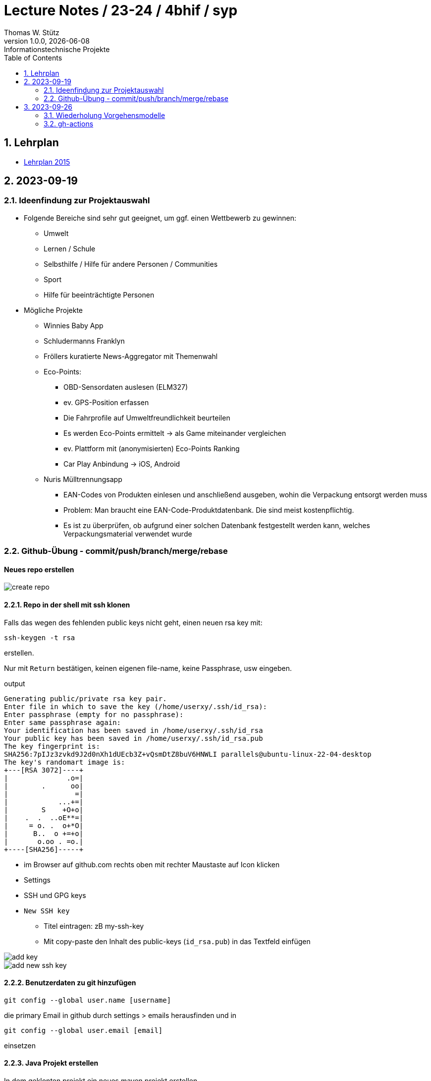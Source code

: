 = Lecture Notes / 23-24 / 4bhif / syp
Thomas W. Stütz
1.0.0, {docdate}: Informationstechnische Projekte
ifndef::imagesdir[:imagesdir: images]
//:toc-placement!:  // prevents the generation of the doc at this position, so it can be printed afterwards
:sourcedir: ../src/main/java
:icons: font
:sectnums:    // Nummerierung der Überschriften / section numbering
:toc: left
:experimental:

//Need this blank line after ifdef, don't know why...
ifdef::backend-html5[]

// print the toc here (not at the default position)
//toc::[]


== Lehrplan

* https://www.ris.bka.gv.at/Dokumente/Bundesnormen/NOR40237792/NOR40237792.pdf[Lehrplan 2015^]

// https://api.abc.berufsbildendeschulen.at/uploads/Lehrplaene_der_Hoeheren_technischen_und_gewerblichen_Lehranstalten_2015_Stand_14_09_2021_a028f44eda.pdf

// https://www.abc.berufsbildendeschulen.at/downloads/lehrplaene-technische-gewerbliche-und-kunstgewerbliche-schulen

== 2023-09-19

=== Ideenfindung zur Projektauswahl

* Folgende Bereiche sind sehr gut geeignet, um ggf. einen Wettbewerb zu gewinnen:

** Umwelt
** Lernen / Schule
** Selbsthilfe / Hilfe für andere Personen / Communities
** Sport
** Hilfe für beeinträchtigte Personen

* Mögliche Projekte

** Winnies Baby App
** Schludermanns Franklyn
** Fröllers kuratierte News-Aggregator mit Themenwahl
** Eco-Points:
*** OBD-Sensordaten auslesen (ELM327)
*** ev. GPS-Position erfassen
*** Die Fahrprofile auf Umweltfreundlichkeit beurteilen
*** Es werden Eco-Points ermittelt -> als Game miteinander vergleichen
*** ev. Plattform mit (anonymisierten) Eco-Points Ranking
*** Car Play Anbindung -> iOS, Android
** Nuris Mülltrennungsapp
*** EAN-Codes von Produkten einlesen und anschließend ausgeben, wohin die Verpackung entsorgt werden muss
*** Problem: Man braucht eine EAN-Code-Produktdatenbank. Die sind meist kostenpflichtig.
*** Es ist zu überprüfen, ob aufgrund einer solchen Datenbank festgestellt werden kann, welches Verpackungsmaterial verwendet wurde

=== Github-Übung - commit/push/branch/merge/rebase
[protokolliert durch Winnie Ilming]

==== Neues repo erstellen

image::create-repo.png[]

==== Repo in der shell mit ssh klonen

Falls das wegen des fehlenden public keys nicht geht, einen neuen rsa key mit:

[source, bash]
----
ssh-keygen -t rsa
----

erstellen.

Nur mit kbd:[Return] bestätigen, keinen eigenen file-name, keine Passphrase, usw eingeben.

.output
----
Generating public/private rsa key pair.
Enter file in which to save the key (/home/userxy/.ssh/id_rsa):
Enter passphrase (empty for no passphrase):
Enter same passphrase again:
Your identification has been saved in /home/userxy/.ssh/id_rsa
Your public key has been saved in /home/userxy/.ssh/id_rsa.pub
The key fingerprint is:
SHA256:7pIJz3zvkd9J2d0nXh1dUEcb3Z+vQsmDtZ8buV6HNWLI parallels@ubuntu-linux-22-04-desktop
The key's randomart image is:
+---[RSA 3072]----+
|              .o=|
|        .      oo|
|                =|
|            ...+=|
|        S    +O+o|
|    .  .  ..oE**=|
|     = o. .  o+*O|
|      B..  o +=+o|
|       o.oo . =o.|
+----[SHA256]-----+
----

* im Browser auf github.com rechts oben mit rechter Maustaste auf Icon klicken
* Settings
* SSH und GPG keys
* kbd:[New SSH key]
** Titel eintragen: zB my-ssh-key
** Mit copy-paste den Inhalt des public-keys (`id_rsa.pub`) in das Textfeld einfügen



image::add-key.png[]

image::add-new-ssh-key.png[]


==== Benutzerdaten zu git hinzufügen

[source, bash]
----
git config --global user.name [username]
----

die primary Email in github durch settings > emails herausfinden und in

[source, bash]
----
git config --global user.email [email]
----
einsetzen

==== Java Projekt erstellen

In dem geklonten projekt ein neues maven projekt erstellen

image::create-project.png[]

als group die umgekehrte Firmendomäne eingeben, in diesem Fall `at.htlleonding` (Leider sind keine Bindestriche erlaubt).

==== Eine Änderung im Projekt durchführen
* Eine neue README File erstellen und dann das Projekt committen mit der message "Initial commit"
* Das repo pushen
* Einen Partner in sein Projekt einladen
* mit intellij die pom.xml als projekt öffnen
* nachdem der Partner jetzt einen commit gepusht hat, kann man mit git pull das lokale repository updaten


==== Git Befehle (merge conflicts)
bei merge conflicts mit rebase lösen

[source, bash]
----
git pull --rebase
----

oder mit merge

[source, bash]
----
git pull --no-rebase
----
falls noch nicht committed wurde, kann durch
[source, bash]
----
git stash
----
die momentane Arbeit in einem eigenen Bereich verborgen werden um sie nach dem erfolgreichen Pull mit
[source, bash]
----
git stash pop
----

wieder in die Codebasis zu integrieren.

==== Feature Branches

einen branch erstellen mit

[source, bash]
----
git branch [branchname]
----
oder erstellen und gleich wechseln
[source, bash]
----
git checkout -b [branchname]
----
einen Branch wechseln
[source, bash]
----
git switch [branchname]
----

Bei Arbeiten auf einem feature branch immer wieder mit
[source, bash]
----
git (merge/rebase) main
----
den aktuellen stand des main branches auf den feature branch bringen

Wenn das Feature fertig gebaut wurde, muss der Branch wieder mit dem main branch gemerged werden. Dies kann durch manuelles mergen oder durch einen pull request stattfinden.

== 2023-09-26

=== Wiederholung Vorgehensmodelle

=== gh-actions

* https://www.scrum.org/learning-series/what-is-scrum[What is Scrum?^]
* https://devops.com/documentation-as-code-a-game-changer-for-devops-teams/
* https://dzone.com/articles/the-complete-introduction-to-cicd-1
* https://docs.github.com/en/actions/quickstart

image::folder-for-gh-actions.png[]

* jobs sind eine eigene Maschine
* jeder Job kann mehrere Steps ausführen
* jeder Step kann gh-sctions ausführen oder shell-Kommandos

[source,yaml]
----
name: GitHub Actions Demo
run-name: ${{ github.actor }} is testing out GitHub Actions 🚀
on: [push]
jobs:
  demo:
    runs-on: ubuntu-latest
    steps:
      - run: echo "🎉 The job was automatically triggered by a ${{ github.event_name }} event."
      - run: echo "🐧 This job is now running on a ${{ runner.os }} server hosted by GitHub!"
      - run: echo "🔎 The name of your branch is ${{ github.ref }} and your repository is ${{ github.repository }}."
      - name: Check out repository code
        uses: actions/checkout@v4
      - run: echo "💡 The ${{ github.repository }} repository has been cloned to the runner."
      - run: echo "🖥️ The workflow is now ready to test your code on the runner."
      - name: List files in the repository
        run: |
          ls ${{ github.workspace }}
          pwd
      - run: echo "🍏 This job's status is ${{ job.status }}."
----

==== Setup Java

* https://github.com/actions/setup-java

[source,yaml]
----
- uses: actions/setup-java@v3
  with:
    distribution: 'temurin' # See 'Supported distributions' for available options
    java-version: '17'
- run: java --version
----

==== Hausübung

* im Mikroprojekt eine gh-actions-pipeline erstellen, die eine Java Applikation baut und startet und "Hello World" ausgibt.